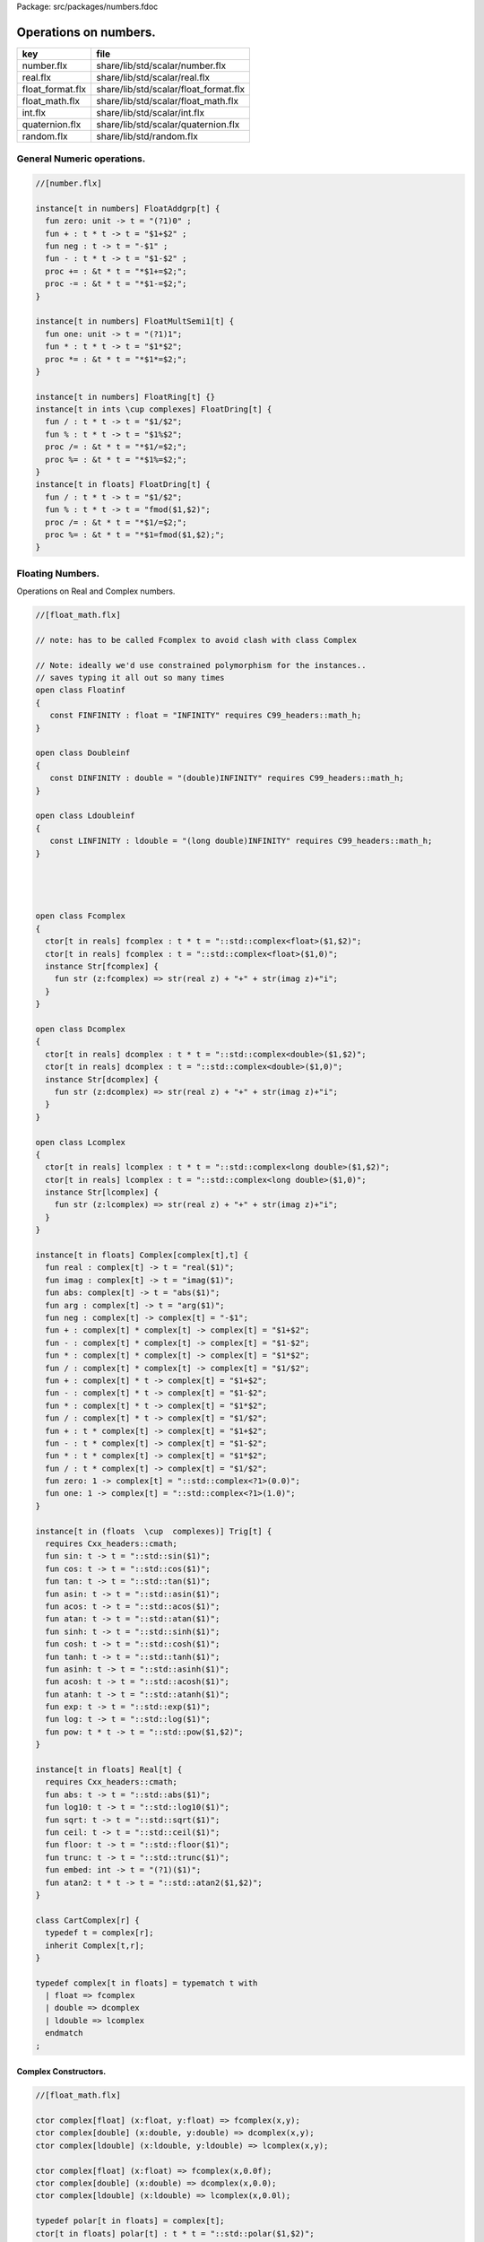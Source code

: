 Package: src/packages/numbers.fdoc


======================
Operations on numbers.
======================

================ =====================================
key              file                                  
================ =====================================
number.flx       share/lib/std/scalar/number.flx       
real.flx         share/lib/std/scalar/real.flx         
float_format.flx share/lib/std/scalar/float_format.flx 
float_math.flx   share/lib/std/scalar/float_math.flx   
int.flx          share/lib/std/scalar/int.flx          
quaternion.flx   share/lib/std/scalar/quaternion.flx   
random.flx       share/lib/std/random.flx              
================ =====================================


General Numeric operations.
===========================


.. index:: zero(fun)
.. index:: neg(fun)
.. index:: one(fun)
.. code-block:: felix

  //[number.flx]
  
  instance[t in numbers] FloatAddgrp[t] {
    fun zero: unit -> t = "(?1)0" ;
    fun + : t * t -> t = "$1+$2" ;
    fun neg : t -> t = "-$1" ;
    fun - : t * t -> t = "$1-$2" ;
    proc += : &t * t = "*$1+=$2;";
    proc -= : &t * t = "*$1-=$2;";
  }
  
  instance[t in numbers] FloatMultSemi1[t] {
    fun one: unit -> t = "(?1)1";
    fun * : t * t -> t = "$1*$2";
    proc *= : &t * t = "*$1*=$2;";
  }
  
  instance[t in numbers] FloatRing[t] {}
  instance[t in ints \cup complexes] FloatDring[t] {
    fun / : t * t -> t = "$1/$2";
    fun % : t * t -> t = "$1%$2";
    proc /= : &t * t = "*$1/=$2;";
    proc %= : &t * t = "*$1%=$2;";
  }
  instance[t in floats] FloatDring[t] {
    fun / : t * t -> t = "$1/$2";
    fun % : t * t -> t = "fmod($1,$2)";
    proc /= : &t * t = "*$1/=$2;";
    proc %= : &t * t = "*$1=fmod($1,$2);";
  }

Floating Numbers.
=================

Operations on Real and Complex numbers.


.. index:: Floatinf(class)
.. index:: Doubleinf(class)
.. index:: Ldoubleinf(class)
.. index:: Fcomplex(class)
.. index:: Dcomplex(class)
.. index:: Lcomplex(class)
.. index:: real(fun)
.. index:: imag(fun)
.. index:: abs(fun)
.. index:: arg(fun)
.. index:: neg(fun)
.. index:: zero(fun)
.. index:: one(fun)
.. index:: sin(fun)
.. index:: cos(fun)
.. index:: tan(fun)
.. index:: asin(fun)
.. index:: acos(fun)
.. index:: atan(fun)
.. index:: sinh(fun)
.. index:: cosh(fun)
.. index:: tanh(fun)
.. index:: asinh(fun)
.. index:: acosh(fun)
.. index:: atanh(fun)
.. index:: exp(fun)
.. index:: log(fun)
.. index:: pow(fun)
.. index:: abs(fun)
.. index:: log10(fun)
.. index:: sqrt(fun)
.. index:: ceil(fun)
.. index:: floor(fun)
.. index:: trunc(fun)
.. index:: embed(fun)
.. index:: atan2(fun)
.. index:: CartComplex(class)
.. index:: def(type)
.. code-block:: felix

  //[float_math.flx]
  
  // note: has to be called Fcomplex to avoid clash with class Complex
  
  // Note: ideally we'd use constrained polymorphism for the instances..
  // saves typing it all out so many times
  open class Floatinf
  {
     const FINFINITY : float = "INFINITY" requires C99_headers::math_h;
  }
  
  open class Doubleinf
  {
     const DINFINITY : double = "(double)INFINITY" requires C99_headers::math_h;
  }
  
  open class Ldoubleinf
  {
     const LINFINITY : ldouble = "(long double)INFINITY" requires C99_headers::math_h;
  }
  
  
  
  
  open class Fcomplex
  {
    ctor[t in reals] fcomplex : t * t = "::std::complex<float>($1,$2)";
    ctor[t in reals] fcomplex : t = "::std::complex<float>($1,0)";
    instance Str[fcomplex] {
      fun str (z:fcomplex) => str(real z) + "+" + str(imag z)+"i";
    }
  }
  
  open class Dcomplex
  {
    ctor[t in reals] dcomplex : t * t = "::std::complex<double>($1,$2)";
    ctor[t in reals] dcomplex : t = "::std::complex<double>($1,0)";
    instance Str[dcomplex] {
      fun str (z:dcomplex) => str(real z) + "+" + str(imag z)+"i";
    }
  }
  
  open class Lcomplex
  {
    ctor[t in reals] lcomplex : t * t = "::std::complex<long double>($1,$2)";
    ctor[t in reals] lcomplex : t = "::std::complex<long double>($1,0)";
    instance Str[lcomplex] {
      fun str (z:lcomplex) => str(real z) + "+" + str(imag z)+"i";
    }
  }
  
  instance[t in floats] Complex[complex[t],t] {
    fun real : complex[t] -> t = "real($1)";
    fun imag : complex[t] -> t = "imag($1)";
    fun abs: complex[t] -> t = "abs($1)";
    fun arg : complex[t] -> t = "arg($1)";
    fun neg : complex[t] -> complex[t] = "-$1";
    fun + : complex[t] * complex[t] -> complex[t] = "$1+$2";
    fun - : complex[t] * complex[t] -> complex[t] = "$1-$2";
    fun * : complex[t] * complex[t] -> complex[t] = "$1*$2";
    fun / : complex[t] * complex[t] -> complex[t] = "$1/$2";
    fun + : complex[t] * t -> complex[t] = "$1+$2";
    fun - : complex[t] * t -> complex[t] = "$1-$2";
    fun * : complex[t] * t -> complex[t] = "$1*$2";
    fun / : complex[t] * t -> complex[t] = "$1/$2";
    fun + : t * complex[t] -> complex[t] = "$1+$2";
    fun - : t * complex[t] -> complex[t] = "$1-$2";
    fun * : t * complex[t] -> complex[t] = "$1*$2";
    fun / : t * complex[t] -> complex[t] = "$1/$2";
    fun zero: 1 -> complex[t] = "::std::complex<?1>(0.0)";
    fun one: 1 -> complex[t] = "::std::complex<?1>(1.0)";
  }
  
  instance[t in (floats  \cup  complexes)] Trig[t] {
    requires Cxx_headers::cmath;
    fun sin: t -> t = "::std::sin($1)";
    fun cos: t -> t = "::std::cos($1)";
    fun tan: t -> t = "::std::tan($1)";
    fun asin: t -> t = "::std::asin($1)";
    fun acos: t -> t = "::std::acos($1)";
    fun atan: t -> t = "::std::atan($1)";
    fun sinh: t -> t = "::std::sinh($1)";
    fun cosh: t -> t = "::std::cosh($1)";
    fun tanh: t -> t = "::std::tanh($1)";
    fun asinh: t -> t = "::std::asinh($1)";
    fun acosh: t -> t = "::std::acosh($1)";
    fun atanh: t -> t = "::std::atanh($1)";
    fun exp: t -> t = "::std::exp($1)";
    fun log: t -> t = "::std::log($1)";
    fun pow: t * t -> t = "::std::pow($1,$2)";
  }
  
  instance[t in floats] Real[t] {
    requires Cxx_headers::cmath;
    fun abs: t -> t = "::std::abs($1)";
    fun log10: t -> t = "::std::log10($1)";
    fun sqrt: t -> t = "::std::sqrt($1)";
    fun ceil: t -> t = "::std::ceil($1)";
    fun floor: t -> t = "::std::floor($1)";
    fun trunc: t -> t = "::std::trunc($1)";
    fun embed: int -> t = "(?1)($1)";
    fun atan2: t * t -> t = "::std::atan2($1,$2)";
  }
  
  class CartComplex[r] {
    typedef t = complex[r];
    inherit Complex[t,r];
  }
  
  typedef complex[t in floats] = typematch t with
    | float => fcomplex
    | double => dcomplex
    | ldouble => lcomplex
    endmatch
  ;
  
Complex Constructors.
---------------------



.. code-block:: felix

  //[float_math.flx]
  
  ctor complex[float] (x:float, y:float) => fcomplex(x,y);
  ctor complex[double] (x:double, y:double) => dcomplex(x,y);
  ctor complex[ldouble] (x:ldouble, y:ldouble) => lcomplex(x,y);
  
  ctor complex[float] (x:float) => fcomplex(x,0.0f);
  ctor complex[double] (x:double) => dcomplex(x,0.0);
  ctor complex[ldouble] (x:ldouble) => lcomplex(x,0.0l);
  
  typedef polar[t in floats] = complex[t];
  ctor[t in floats] polar[t] : t * t = "::std::polar($1,$2)";
  
  
  instance[r in floats] CartComplex[r] {}
  
  open Real[float];
  open Real[double];
  open Real[ldouble];
  open Complex[fcomplex, float];
  open Complex[dcomplex, double];
  open Complex[lcomplex, ldouble];
  open CartComplex[float];
  open CartComplex[double];
  open CartComplex[ldouble];
  
  
  
Real numbers
============



.. code-block:: felix

  //[real.flx]
  instance[t in reals] Tord[t] {
    fun < : t * t -> bool = "$1<$2";
  }
  
Floating Formats
================



.. index:: float_format(class)
.. index:: mode(union)
.. index:: fmt(fun)
.. index:: fmt(fun)
.. index:: fmt_default(fun)
.. index:: fmt_fixed(fun)
.. index:: fmt_scientific(fun)
.. index:: xstr(fun)
.. index:: xstr(fun)
.. index:: xstr(fun)
.. code-block:: felix

  //[float_format.flx ]
  //$ Functions to format floating point numbers.
  open class float_format
  {
    //$ Style of formatting.
    //$ default (w,d)    : like C "w.dG" format
    //$ fixed (w,d)      : like C "w.dF" format
    //$ scientific (w,d) : like C "w.dE" format
    union mode =
      | default of int * int
      | fixed of int * int
      | scientific of int * int
    ;
  
    //$ Format a real number v with format m.
    fun fmt[t in reals] (v:t, m: mode) =>
      match m with
      | default (w,p) => fmt_default(v,w,p)
      | fixed (w,p) => fmt_fixed(v,w,p)
      | scientific(w,p) => fmt_scientific(v,w,p)
      endmatch
    ;
  
    //$ Format a complex number v in x + iy form,
    //$ with format m for x and y.
    fun fmt[t,r with Complex[t,r]] (v:t, m: mode) =>
      match m with
      | default (w,p) => fmt_default(real v,w,p) +"+"+fmt_default(imag v,w,p)+"i"
      | fixed (w,p) => fmt_fixed(real v,w,p)+"+"+fmt_fixed(imag v,w,p)+"i"
      | scientific(w,p) => fmt_scientific(real v,w,p)+"+"+fmt_scientific(imag v,w,p)+"i"
      endmatch
    ;
  
    //$ Format default.
    fun fmt_default[t] : t * int * int -> string="::flx::rtl::strutil::fmt_default($a)" requires package "flx_strutil";
  
    //$ Format fixed.
    fun fmt_fixed[t] : t * int * int -> string="::flx::rtl::strutil::fmt_fixed($a)" requires package "flx_strutil";
  
    //$ Format scientfic.
    fun fmt_scientific[t] : t * int * int -> string="::flx::rtl::strutil::fmt_scientific($a)" requires package "flx_strutil";
  }
  
  instance Str[float] {
    fun xstr: float -> string = "::flx::rtl::strutil::str<#1>($1)" requires package "flx_strutil";
  
    //$ Default format float, also supports nan, +inf, -inf.
    noinline fun str(x:float):string =>
      if Float::isnan x then "nan"
      elif Float::isinf x then
        if x > 0.0f then "+inf" else "-inf" endif
      else xstr x
      endif
    ;
  }
  
  instance Str[double] {
    fun xstr: double -> string = "::flx::rtl::strutil::str<#1>($1)" requires package "flx_strutil";
  
    //$ Default format double, also supports nan, +inf, -inf.
    noinline fun str(x:double):string =>
      if Double::isnan x then "nan"
      elif Double::isinf x then
        if x > 0.0 then "+inf" else "-inf" endif
      else xstr x
      endif
    ;
  }
  
  instance Str[ldouble] {
    fun xstr: ldouble -> string = "::flx::rtl::strutil::str<#1>($1)" requires package "flx_strutil";
  
    //$ Default format long double, also supports nan, +inf, -inf.
    noinline fun str(x:ldouble):string =>
      if Ldouble::isnan x then "nan"
      elif Ldouble::isinf x then
        if x > 0.0l then "+inf" else "-inf" endif
      else xstr x
      endif
    ;
  }
  
  
Conversion operators.
=====================



.. index:: Tiny(class)
.. index:: tiny(ctor)
.. index:: Short(class)
.. index:: short(ctor)
.. index:: Int(class)
.. index:: int(ctor)
.. index:: int(ctor)
.. index:: int(ctor)
.. index:: Long(class)
.. index:: long(ctor)
.. index:: Vlong(class)
.. index:: vlong(ctor)
.. index:: Utiny(class)
.. index:: utiny(ctor)
.. index:: Ushort(class)
.. index:: ushort(ctor)
.. index:: Uint(class)
.. index:: uint(ctor)
.. index:: Ulong(class)
.. index:: ulong(ctor)
.. index:: Uvlong(class)
.. index:: uvlong(ctor)
.. index:: Int8(class)
.. index:: int8(ctor)
.. index:: Int16(class)
.. index:: int16(ctor)
.. index:: Int32(class)
.. index:: int32(ctor)
.. index:: Int64(class)
.. index:: int64(ctor)
.. index:: Uint8(class)
.. index:: uint8(ctor)
.. index:: Uint16(class)
.. index:: uint16(ctor)
.. index:: Uint32(class)
.. index:: uint32(ctor)
.. index:: Uint64(class)
.. index:: uint64(ctor)
.. index:: Size(class)
.. index:: size(ctor)
.. index:: size(ctor)
.. index:: Ptrdiff(class)
.. index:: ptrdiff(ctor)
.. index:: Intptr(class)
.. index:: intptr(ctor)
.. index:: Uintptr(class)
.. index:: uintptr(ctor)
.. index:: Intmax(class)
.. index:: intmax(ctor)
.. index:: Uintmax(class)
.. index:: uintmax(ctor)
.. code-block:: felix

  //[int.flx]
  open class Tiny
  {
    ctor tiny: string = "static_cast<#0>(::std::atoi($1.c_str()))" requires Cxx_headers::cstdlib;
    ctor[T in reals] tiny: T = "static_cast<#0>($1)/*int.flx: ctor*/";
  }
  
  open class Short
  {
    ctor short: string = "static_cast<#0>(::std::atoi($1.c_str()))" requires Cxx_headers::cstdlib;
    ctor[T in reals] short: T = "static_cast<#0>($1)/*int.flx: ctor*/";
  }
  
  open class Int
  {
    ctor int: string = "static_cast<#0>(::std::atoi($1.c_str()))" requires Cxx_headers::cstdlib;
    ctor[T in reals] int: T = "static_cast<#0>($1)/*int.flx: ctor*/";
    ctor int : int = "($1)/*int.flx: ctor int IDENT*/";
    // special hack
    ctor int(x:bool)=> match x with | true => 1 | false => 0 endmatch;
  }
  
  open class Long
  {
    ctor long: string = "static_cast<#0>(::std::atoi($1.c_str()))" requires Cxx_headers::cstdlib;
    ctor[T in reals] long: T = "static_cast<#0>($1)/*int.flx: ctor*/";
  }
  
  open class Vlong
  {
    ctor vlong: string = "static_cast<#0>(::std::atoi($1.c_str()))" requires Cxx_headers::cstdlib;
    ctor[T in reals] vlong: T = "static_cast<#0>($1)/*int.flx: ctor*/";
  }
  
  open class Utiny
  {
    ctor utiny: string = "static_cast<#0>(::std::atoi($1.c_str()))" requires Cxx_headers::cstdlib;
    ctor[T in reals] utiny: T = "static_cast<#0>($1)/*int.flx: ctor*/";
  }
  
  open class Ushort
  {
    ctor ushort: string = "static_cast<#0>(::std::atoi($1.c_str()))" requires Cxx_headers::cstdlib;
    ctor[T in reals] ushort: T = "static_cast<#0>($1)/*int.flx: ctor*/";
  }
  
  open class Uint
  {
    ctor uint: string = "static_cast<#0>(::std::atoi($1.c_str()))" requires Cxx_headers::cstdlib;
    ctor[T in reals] uint: T = "static_cast<#0>($1)/*int.flx: ctor*/";
  }
  
  open class Ulong
  {
    ctor ulong: string = "static_cast<#0>(::std::atoi($1.c_str()))" requires Cxx_headers::cstdlib;
    ctor[T in reals] ulong: T = "static_cast<#0>($1)/*int.flx: ctor*/";
  }
  
  open class Uvlong
  {
    ctor uvlong: string = "static_cast<#0>(::std::atoi($1.c_str()))" requires Cxx_headers::cstdlib;
    ctor[T in reals] uvlong: T = "static_cast<#0>($1)/*int.flx: ctor*/";
  }
  
  open class Int8
  {
    ctor int8: string = "static_cast<#0>(::std::atoi($1.c_str()))" requires Cxx_headers::cstdlib;
    ctor[T in reals] int8: T = "static_cast<#0>($1)/*int.flx: ctor*/";
  }
  
  open class Int16
  {
    ctor int16: string = "static_cast<#0>(::std::atoi($1.c_str()))" requires Cxx_headers::cstdlib;
    ctor[T in reals] int16: T = "static_cast<#0>($1)/*int.flx: ctor*/";
  }
  
  open class Int32
  {
    ctor int32: string = "static_cast<#0>(::std::atoi($1.c_str()))" requires Cxx_headers::cstdlib;
    ctor[T in reals] int32: T = "static_cast<#0>($1)/*int.flx: ctor*/";
  }
  
  open class Int64
  {
    ctor int64: string = "static_cast<#0>(::std::atoi($1.c_str()))" requires Cxx_headers::cstdlib;
    ctor[T in reals] int64: T = "static_cast<#0>($1)/*int.flx: ctor*/";
  }
  
  open class Uint8
  {
    ctor uint8: string = "static_cast<#0>(::std::atoi($1.c_str()))" requires Cxx_headers::cstdlib;
    ctor[T in reals] uint8: T = "static_cast<#0>($1)/*int.flx: ctor*/";
  }
  
  open class Uint16
  {
    ctor uint16: string = "static_cast<#0>(::std::atoi($1.c_str()))" requires Cxx_headers::cstdlib;
    ctor[T in reals] uint16: T = "static_cast<#0>($1)/*int.flx: ctor*/";
  }
  
  open class Uint32
  {
    ctor uint32: string = "static_cast<#0>(::std::atoi($1.c_str()))" requires Cxx_headers::cstdlib;
    ctor[T in reals] uint32: T = "static_cast<#0>($1)/*int.flx: ctor*/";
  }
  
  open class Uint64
  {
    ctor uint64: string = "static_cast<#0>(::std::atoi($1.c_str()))" requires Cxx_headers::cstdlib;
    ctor[T in reals] uint64: T = "static_cast<#0>($1)/*int.flx: ctor*/";
  }
  
  open class Size
  {
    ctor size: string = "static_cast<#0>(::std::atoi($1.c_str()))" requires Cxx_headers::cstdlib;
    ctor[T in reals] size: T = "static_cast<#0>($1)/*int.flx: ctor size from #0*/";
    ctor size: size = "($1)/*int.flx: ctor size IDENT*/";
  
    // special overrides so s.len - 1 works
    fun - : size * int -> size = "$1-$2";
    fun + : size * int -> size = "$1+$2";
  }
  
  open class Ptrdiff
  {
    ctor ptrdiff: string = "static_cast<#0>(::std::atoi($1.c_str()))" requires Cxx_headers::cstdlib;
    ctor[T in reals] ptrdiff: T = "static_cast<#0>($1)/*int.flx: ctor*/";
  }
  
  open class Intptr
  {
    ctor intptr: string = "static_cast<#0>(::std::atoi($1.c_str()))" requires Cxx_headers::cstdlib;
    ctor[T in reals] intptr: T = "static_cast<#0>($1)/*int.flx: ctor*/";
  }
  
  open class Uintptr
  {
    ctor uintptr: string = "static_cast<#0>(::std::atoi($1.c_str()))" requires Cxx_headers::cstdlib;
    ctor[T in reals] uintptr: T = "static_cast<#0>($1)/*int.flx: ctor*/";
  }
  
  open class Intmax 
  {
    ctor intmax: string = "static_cast<#0>(::std::atoi($1.c_str()))" requires Cxx_headers::cstdlib;
    ctor[T in reals] intmax: T = "static_cast<#0>($1)/*int.flx: ctor*/";
  }
  
  open class Uintmax
  {
    ctor uintmax: string = "static_cast<#0>(::std::atoi($1.c_str()))" requires Cxx_headers::cstdlib;
    ctor[T in reals] uintmax: T = "static_cast<#0>($1)/*int.flx: ctor*/";
  }
  
  
Convert to decimal string.
==========================



.. index:: str(fun)
.. index:: str(fun)
.. index:: str(fun)
.. code-block:: felix

  //[int.flx]
  instance Str[tiny] {
    fun str: tiny -> string = "::flx::rtl::strutil::str<int>($1)" requires package "flx_strutil";
  }
  
  instance Str[utiny] {
    fun str: utiny -> string = "::flx::rtl::strutil::str<unsigned int>($1)" requires package "flx_strutil";
  }
  
  instance
  [
    T in 
      short \cup ushort \cup int \cup uint \cup long \cup ulong \cup vlong \cup uvlong \cup 
      exact_ints \cup weird_sints \cup weird_uints
  ] 
  Str[T] 
  {
    fun str: T -> string = "::flx::rtl::strutil::str<#1>($1)" requires package "flx_strutil";
  }
  
Convert to lexical string.
==========================



.. code-block:: felix

  //[int.flx]
  instance Repr[tiny]   { fun repr[with Str[tiny]]   (t:tiny)   : string => (str t) + "t";  }
  instance Repr[short]  { fun repr[with Str[short]]  (t:short)  : string => (str t) + "s";  }
  instance Repr[int]   { fun repr[with Str[int]]   (t:int)   : string => (str t) + "";  }
  instance Repr[long]   { fun repr[with Str[long]]   (t:long)   : string => (str t) + "l";  }
  instance Repr[vlong]  { fun repr[with Str[vlong]]  (t:vlong)  : string => (str t) + "v";  }
  instance Repr[int8]  { fun repr[with Str[int8]]  (t:int8)  : string => (str t) + "i8";  }
  instance Repr[int16]  { fun repr[with Str[int16]]  (t:int16)  : string => (str t) + "i16";  }
  instance Repr[int32]  { fun repr[with Str[int32]]  (t:int32)  : string => (str t) + "i32";  }
  instance Repr[int64]  { fun repr[with Str[int64]]  (t:int64)  : string => (str t) + "i64";  }
  instance Repr[intmax]  { fun repr[with Str[intmax]]  (t:intmax)  : string => (str t) + "j";  }
  instance Repr[intptr]  { fun repr[with Str[intptr]]  (t:intptr)  : string => (str t) + "p";  }
  instance Repr[ptrdiff]  { fun repr[with Str[ptrdiff]]  (t:ptrdiff)  : string => (str t) + "d";  }
  
  instance Repr[utiny]  { fun repr[with Str[utiny]]  (t:utiny)  : string => (str t) + "ut"; }
  instance Repr[ushort] { fun repr[with Str[ushort]] (t:ushort) : string => (str t) + "us"; }
  instance Repr[uint]   { fun repr[with Str[uint]]   (t:uint)   : string => (str t) + "u";  }
  instance Repr[ulong]  { fun repr[with Str[ulong]]  (t:ulong)  : string => (str t) + "ul"; }
  instance Repr[uvlong] { fun repr[with Str[uvlong]] (t:uvlong) : string => (str t) + "uv"; }
  instance Repr[uint8]  { fun repr[with Str[uint8]]  (t:uint8)  : string => (str t) + "u8";  }
  instance Repr[uint16]  { fun repr[with Str[uint16]]  (t:uint16)  : string => (str t) + "u16";  }
  instance Repr[uint32]  { fun repr[with Str[uint32]]  (t:uint32)  : string => (str t) + "u32";  }
  instance Repr[uint64]  { fun repr[with Str[uint64]]  (t:uint64)  : string => (str t) + "u64";  }
  instance Repr[size]  { fun repr[with Str[size]]  (t:size)  : string => (str t) + "uz";  }
  instance Repr[uintmax]  { fun repr[with Str[uintmax]]  (t:uintmax)  : string => (str t) + "uj";  }
  instance Repr[uintptr]  { fun repr[with Str[uintptr]]  (t:uintptr)  : string => (str t) + "up";  }
  
  
Methods of integers
===================



.. index:: succ(fun)
.. index:: pre_incr(proc)
.. index:: post_incr(proc)
.. index:: pred(fun)
.. index:: pre_decr(proc)
.. index:: post_decr(proc)
.. index:: advance(fun)
.. index:: maxval(fun)
.. index:: minval(fun)
.. code-block:: felix

  //[int.flx]
  instance[t in ints] Addgrp[t] {}
  instance[t in ints] Ring[t] {}
  instance[t in ints] MultSemi1[t] {}
  instance[t in ints] Dring[t] {}
  
  instance [t in uints] Bits [t] {
    fun \^ : t * t -> t = "(?1)($1^$2)";
    fun \| : t * t -> t = "(?1)($1|$2)";
    fun \& : t * t -> t = "(?1)($1&$2)";
  
    // note: the cast is essential to ensure ~1tu is 254tu
    fun ~ : t -> t = "(?1)~$1";
    proc ^= : &t * t = "*$1^=$2;";
    proc |= : &t * t = "*$1|=$2;";
    proc &= : &t * t = "*$1&=$2;";
  }
  
  instance[t in ints] ForwardSequence[t] {
    fun succ: t -> t = "$1+1";
    proc pre_incr: &t = "++*$1;";
    proc post_incr: &t = "(*$1)++;";
  }
  
  instance[t in ints] BidirectionalSequence[t] {
    fun pred: t -> t = "$1-1";
    proc pre_decr: &t = "--*$1;";
    proc post_decr: &t = "(*$1)--;";
  }
  instance[t in ints] RandomSequence[t] {
    fun advance: int * t -> t = "$1+$2";
  }
  instance[t in ints] UpperBoundTotalOrder[t] {
    fun maxval: 1 -> t = "::std::numeric_limits<?1>::max()";
  }
  instance[t in ints] LowerBoundTotalOrder[t] {
    fun minval: 1 -> t = "::std::numeric_limits<?1>::min()";
  }
  
  instance[t in ints] Integer[t] {
    fun << : t * t -> t = "$1<<$2";
    fun >> : t * t -> t = "$1>>$2";
  }
  
Methods of signed integers
==========================



.. index:: sgn(fun)
.. index:: abs(fun)
.. code-block:: felix

  //[int.flx]
  instance[t in sints] Signed_integer[t] {
    fun sgn: t -> int = "$1<0??-1:$1>0??1:0";
    fun abs: t -> t = "$1<0??-$1:$1";
  }
  
Methods of unsigned integers
============================



.. code-block:: felix

  //[int.flx]
  instance[t in uints] Unsigned_integer[t] {}
  
Make functions accessible without qualification
===============================================



.. code-block:: felix

  //[int.flx]
  //open[T in sints] Signed_integer[T];
  open Signed_integer[tiny];
  open Signed_integer[short];
  open Signed_integer[int];
  open Signed_integer[long];
  open Signed_integer[vlong];
  open Signed_integer[int8];
  open Signed_integer[int16];
  open Signed_integer[int32];
  open Signed_integer[int64];
  open Signed_integer[intmax];
  open Signed_integer[ptrdiff];
  open Signed_integer[intptr];
  
  //open[T in uints] Unsigned_integer[T];
  open Unsigned_integer[utiny];
  open Unsigned_integer[ushort];
  open Unsigned_integer[uint];
  open Unsigned_integer[ulong];
  open Unsigned_integer[uvlong];
  open Unsigned_integer[uint8];
  open Unsigned_integer[uint16];
  open Unsigned_integer[uint32];
  open Unsigned_integer[uint64];
  open Unsigned_integer[uintmax];
  open Unsigned_integer[size];
  open Unsigned_integer[uintptr];
  
  
  
Quaternions
===========



.. index:: Quaternion(class)
.. index:: quaternion(type)
.. index:: quaternion(ctor)
.. index:: r(fun)
.. index:: i(fun)
.. index:: j(fun)
.. index:: k(fun)
.. index:: q(ctor)
.. index:: conj(fun)
.. index:: norm(fun)
.. index:: reciprocal(fun)
.. code-block:: felix

  //[quaternion.flx]
  
  class Quaternion
  {
    type quaternion = new double ^ 4;
    ctor quaternion (x:double^4) => _make_quaternion x;
    private typedef q = quaternion;
    fun r(x:q)=> (_repr_ x) . 0;
    fun i(x:q)=> (_repr_ x) . 1;
    fun j(x:q)=> (_repr_ x) . 2;
    fun k(x:q)=> (_repr_ x) . 3;
  
    ctor q (x:double) => quaternion (x,0.0,0.0,0.0);
  
    fun + (a:q,b:q):q =>
      quaternion (a.r+ b.r, a.i + b.i, a.j + b.j, a.k+b.k)
    ;
  
    fun * (a:q, b:q):q =>
      quaternion (
        a.r * b.r - a.i * b.i - a.j * b.j - a.k * b.k,
        a.r * b.i + a.i * b.r + a.j * b.k - a.k * b.j,
        a.r * b.j - a.i * b.k + a.j * b.r - a.k * b.i,
        a.r * b.k + a.i * b.j - a.j * b.i + a.k * b.r
      )
    ;
  
    fun conj (a:q):q => quaternion (a.r, -a.i, -a.j, -a.k);
    fun norm (a:q):double => sqrt (a.r * a.r + a.i * a.i + a.j * a.j +a.k * a.k);
  
    fun * (a:q, b: double):q => quaternion (a.r * b, a.i * b, a.j * b, a.k * b);
    fun * (a: double, b:q):q => a * b;
  
    fun reciprocal (a:q):q => let n = norm a in conj a * (1.0/ (n * n));
  
    // add more later, generalise scalar type
    // Later, GET RID of complex and quaternions
    // by introducing typeclasses for arbitrary R-modules
  }
  
Random number generation
========================


.. index:: Random(class)
.. code-block:: felix

  //[random.flx]
  
  class Random {
      private type random_device = "::std::random_device*"
          requires Cxx11_headers::random;
      private type random_engine = "::std::default_random_engine*"
          requires Cxx11_headers::random;
      private ctor random_device: 1 = "new ::std::random_device{}";
      private ctor random_engine: random_device =
          "new ::std::default_random_engine{(*$1)()}";
      private gen generate_canonical: random_engine -> double =
          "::std::generate_canonical<double, ::std::numeric_limits<float>::digits>(*$1)"
          requires Cxx_headers::limits;
  
      private struct random_ctl {
          rd: random_device;
          e: random_engine;
      }
      type random = new random_ctl;
      ctor random() => let rd = #random_device in
                       _make_random$ random_ctl (rd, rd.random_engine);
  
      private gen range[I in ints]: random_engine * I * I -> I =
          "::std::uniform_int_distribution<decltype($2)>{$2, $3-1}(*$1)";
      gen range[I in ints](r: random)(start: I, stop: I) =>
          range (r._repr_.e, start, stop);
      gen range[I in ints](r: random)(stop: I): I =>
           r.range (C_hack::cast[I] 0, stop);
  
      gen randint[I in ints with FloatAddgrp[I]](r: random)(start: I, stop: I) =>
          r.range (start, stop+C_hack::cast[I] 1);
  
      gen choice[T,S with ArrayValue[S,T]](r: random)(seq: S): T =>
          unsafe_get (seq, r.range seq.len);
  
      gen randflt(r: random) => r._repr_.e.generate_canonical;
  
      proc shuffle[T,S with ArrayObject[S,T]](r: random)(seq: S) {
          for var i in 0zu upto seq.len - 2 do
              j := r.randint (0zu, i);
              ei := unsafe_get (seq, i);
              ej := unsafe_get (seq, j);
              unsafe_set (seq, i, ej);
              unsafe_set (seq, j, ei);
          done
      }
  }
  
